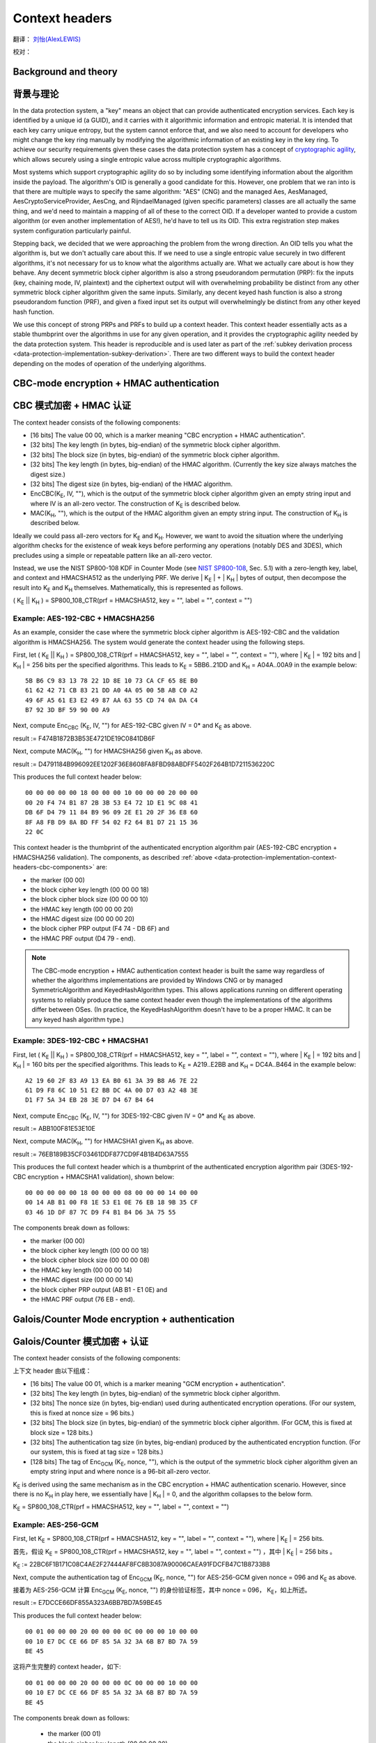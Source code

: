 .. _data-protection-implementation-context-headers:

Context headers
===============

翻译： `刘怡(AlexLEWIS) <http://github.com/alexinea>`_

校对： 

Background and theory
---------------------

背景与理论
---------------------

In the data protection system, a "key" means an object that can provide authenticated encryption services. Each key is identified by a unique id (a GUID), and it carries with it algorithmic information and entropic material. It is intended that each key carry unique entropy, but the system cannot enforce that, and we also need to account for developers who might change the key ring manually by modifying the algorithmic information of an existing key in the key ring. To achieve our security requirements given these cases the data protection system has a concept of `cryptographic agility <http://research.microsoft.com/apps/pubs/default.aspx?id=121045>`_, which allows securely using a single entropic value across multiple cryptographic algorithms.

Most systems which support cryptographic agility do so by including some identifying information about the algorithm inside the payload. The algorithm's OID is generally a good candidate for this. However, one problem that we ran into is that there are multiple ways to specify the same algorithm: "AES" (CNG) and the managed Aes, AesManaged, AesCryptoServiceProvider, AesCng, and RijndaelManaged (given specific parameters) classes are all actually the same thing, and we'd need to maintain a mapping of all of these to the correct OID. If a developer wanted to provide a custom algorithm (or even another implementation of AES!), he'd have to tell us its OID. This extra registration step makes system configuration particularly painful.

Stepping back, we decided that we were approaching the problem from the wrong direction. An OID tells you what the algorithm is, but we don't actually care about this. If we need to use a single entropic value securely in two different algorithms, it's not necessary for us to know what the algorithms actually are. What we actually care about is how they behave. Any decent symmetric block cipher algorithm is also a strong pseudorandom permutation (PRP): fix the inputs (key, chaining mode, IV, plaintext) and the ciphertext output will with overwhelming probability be distinct from any other symmetric block cipher algorithm given the same inputs. Similarly, any decent keyed hash function is also a strong pseudorandom function (PRF), and given a fixed input set its output will overwhelmingly be distinct from any other keyed hash function.

We use this concept of strong PRPs and PRFs to build up a context header. This context header essentially acts as a stable thumbprint over the algorithms in use for any given operation, and it provides the cryptographic agility needed by the data protection system. This header is reproducible and is used later as part of the :ref:`subkey derivation process <data-protection-implementation-subkey-derivation>`. There are two different ways to build the context header depending on the modes of operation of the underlying algorithms.


CBC-mode encryption + HMAC authentication
-----------------------------------------

CBC 模式加密 + HMAC 认证
-----------------------------------------

.. _data-protection-implementation-context-headers-cbc-components:

The context header consists of the following components:

* [16 bits] The value 00 00, which is a marker meaning "CBC encryption + HMAC authentication".
* [32 bits] The key length (in bytes, big-endian) of the symmetric block cipher algorithm.
* [32 bits] The block size (in bytes, big-endian) of the symmetric block cipher algorithm.
* [32 bits] The key length (in bytes, big-endian) of the HMAC algorithm. (Currently the key size always matches the digest size.)
* [32 bits] The digest size (in bytes, big-endian) of the HMAC algorithm.
* EncCBC(K\ :sub:`E`, IV, ""), which is the output of the symmetric block cipher algorithm given an empty string input and where IV is an all-zero vector. The construction of K\ :sub:`E` is described below.
* MAC(K\ :sub:`H`, ""), which is the output of the HMAC algorithm given an empty string input. The construction of K\ :sub:`H` is described below.

Ideally we could pass all-zero vectors for K\ :sub:`E` and K\ :sub:`H`. However, we want to avoid the situation where the underlying algorithm checks for the existence of weak keys before performing any operations (notably DES and 3DES), which precludes using a simple or repeatable pattern like an all-zero vector.

Instead, we use the NIST SP800-108 KDF in Counter Mode (see `NIST SP800-108 <http://csrc.nist.gov/publications/nistpubs/800-108/sp800-108.pdf>`_, Sec. 5.1) with a zero-length key, label, and context and HMACSHA512 as the underlying PRF. We derive | K\ :sub:`E` | + | K\ :sub:`H` | bytes of output, then decompose the result into K\ :sub:`E` and K\ :sub:`H` themselves. Mathematically, this is represented as follows.

( K\ :sub:`E` || K\ :sub:`H` ) = SP800_108_CTR(prf = HMACSHA512, key = "", label = "", context = "")

Example: AES-192-CBC + HMACSHA256
"""""""""""""""""""""""""""""""""

As an example, consider the case where the symmetric block cipher algorithm is AES-192-CBC and the validation algorithm is HMACSHA256. The system would generate the context header using the following steps.

First, let ( K\ :sub:`E` || K\ :sub:`H` ) = SP800_108_CTR(prf = HMACSHA512, key = "", label = "", context = ""), where | K\ :sub:`E` | = 192 bits and | K\ :sub:`H` | = 256 bits per the specified algorithms. This leads to K\ :sub:`E` = 5BB6..21DD and K\ :sub:`H` = A04A..00A9 in the example below::
  
  5B B6 C9 83 13 78 22 1D 8E 10 73 CA CF 65 8E B0
  61 62 42 71 CB 83 21 DD A0 4A 05 00 5B AB C0 A2
  49 6F A5 61 E3 E2 49 87 AA 63 55 CD 74 0A DA C4
  B7 92 3D BF 59 90 00 A9

Next, compute Enc\ :sub:`CBC` (K\ :sub:`E`, IV, "") for AES-192-CBC given IV = 0* and K\ :sub:`E` as above.

result := F474B1872B3B53E4721DE19C0841DB6F

Next, compute MAC(K\ :sub:`H`, "") for HMACSHA256 given K\ :sub:`H` as above.

result := D4791184B996092EE1202F36E8608FA8FBD98ABDFF5402F264B1D7211536220C

This produces the full context header below::

  00 00 00 00 00 18 00 00 00 10 00 00 00 20 00 00
  00 20 F4 74 B1 87 2B 3B 53 E4 72 1D E1 9C 08 41
  DB 6F D4 79 11 84 B9 96 09 2E E1 20 2F 36 E8 60
  8F A8 FB D9 8A BD FF 54 02 F2 64 B1 D7 21 15 36
  22 0C

This context header is the thumbprint of the authenticated encryption algorithm pair (AES-192-CBC encryption + HMACSHA256 validation). The components, as described :ref:`above <data-protection-implementation-context-headers-cbc-components>` are: 

* the marker (00 00)
* the block cipher key length (00 00 00 18)
* the block cipher block size (00 00 00 10)
* the HMAC key length (00 00 00 20)
* the HMAC digest size (00 00 00 20)
* the block cipher PRP output (F4 74 - DB 6F) and 
* the HMAC PRF output (D4 79 - end).

.. NOTE::
   The CBC-mode encryption + HMAC authentication context header is built the same way regardless of whether the algorithms implementations are provided by Windows CNG or by managed SymmetricAlgorithm and KeyedHashAlgorithm types. This allows applications running on different operating systems to reliably produce the same context header even though the implementations of the algorithms differ between OSes. (In practice, the KeyedHashAlgorithm doesn't have to be a proper HMAC. It can be any keyed hash algorithm type.)

Example: 3DES-192-CBC + HMACSHA1
""""""""""""""""""""""""""""""""

First, let ( K\ :sub:`E` || K\ :sub:`H` ) = SP800_108_CTR(prf = HMACSHA512, key = "", label = "", context = ""), where | K\ :sub:`E` | = 192 bits and | K\ :sub:`H` | = 160 bits per the specified algorithms. This leads to K\ :sub:`E` = A219..E2BB and K\ :sub:`H` = DC4A..B464 in the example below::

  A2 19 60 2F 83 A9 13 EA B0 61 3A 39 B8 A6 7E 22
  61 D9 F8 6C 10 51 E2 BB DC 4A 00 D7 03 A2 48 3E
  D1 F7 5A 34 EB 28 3E D7 D4 67 B4 64

Next, compute Enc\ :sub:`CBC` (K\ :sub:`E`, IV, "") for 3DES-192-CBC given IV = 0* and K\ :sub:`E` as above.

result := ABB100F81E53E10E

Next, compute MAC(K\ :sub:`H`, "") for HMACSHA1 given K\ :sub:`H` as above.

result := 76EB189B35CF03461DDF877CD9F4B1B4D63A7555

This produces the full context header which is a thumbprint of the authenticated encryption algorithm pair (3DES-192-CBC encryption + HMACSHA1 validation), shown below::

  00 00 00 00 00 18 00 00 00 08 00 00 00 14 00 00
  00 14 AB B1 00 F8 1E 53 E1 0E 76 EB 18 9B 35 CF
  03 46 1D DF 87 7C D9 F4 B1 B4 D6 3A 75 55

The components break down as follows:

* the marker (00 00)
* the block cipher key length (00 00 00 18)
* the block cipher block size (00 00 00 08)
* the HMAC key length (00 00 00 14)
* the HMAC digest size (00 00 00 14)
* the block cipher PRP output (AB B1 - E1 0E) and 
* the HMAC PRF output (76 EB - end).

Galois/Counter Mode encryption + authentication
-----------------------------------------------

Galois/Counter 模式加密 + 认证
-----------------------------------------------

The context header consists of the following components:

上下文 header 由以下组成：

* [16 bits] The value 00 01, which is a marker meaning "GCM encryption + authentication".
* [32 bits] The key length (in bytes, big-endian) of the symmetric block cipher algorithm.
* [32 bits] The nonce size (in bytes, big-endian) used during authenticated encryption operations. (For our system, this is fixed at nonce size = 96 bits.)
* [32 bits] The block size (in bytes, big-endian) of the symmetric block cipher algorithm. (For GCM, this is fixed at block size = 128 bits.)
* [32 bits] The authentication tag size (in bytes, big-endian) produced by the authenticated encryption function. (For our system, this is fixed at tag size = 128 bits.)
* [128 bits] The tag of Enc\ :sub:`GCM` (K\ :sub:`E`, nonce, ""), which is the output of the symmetric block cipher algorithm given an empty string input and where nonce is a 96-bit all-zero vector. 

K\ :sub:`E` is derived using the same mechanism as in the CBC encryption + HMAC authentication scenario. However, since there is no K\ :sub:`H` in play here, we essentially have | K\ :sub:`H` | = 0, and the algorithm collapses to the below form.

K\ :sub:`E` = SP800_108_CTR(prf = HMACSHA512, key = "", label = "", context = "")

Example: AES-256-GCM
""""""""""""""""""""

First, let K\ :sub:`E` = SP800_108_CTR(prf = HMACSHA512, key = "", label = "", context = ""), where | K\ :sub:`E` | = 256 bits.

首先，假设 K\ :sub:`E` = SP800_108_CTR(prf = HMACSHA512, key = "", label = "", context = "") ，其中 | K\ :sub:`E` | = 256 bits 。

K\ :sub:`E` := 22BC6F1B171C08C4AE2F27444AF8FC8B3087A90006CAEA91FDCFB47C1B8733B8

Next, compute the authentication tag of Enc\ :sub:`GCM` (K\ :sub:`E`, nonce, "") for AES-256-GCM given nonce = 096 and K\ :sub:`E` as above.

接着为 AES-256-GCM 计算 Enc\ :sub:`GCM` (K\ :sub:`E`, nonce, "") 的身份验证标签，其中 nonce = 096， K\ :sub:`E`，如上所述。

result := E7DCCE66DF855A323A6BB7BD7A59BE45

This produces the full context header below::

  00 01 00 00 00 20 00 00 00 0C 00 00 00 10 00 00
  00 10 E7 DC CE 66 DF 85 5A 32 3A 6B B7 BD 7A 59
  BE 45

这将产生完整的 context header，如下::

  00 01 00 00 00 20 00 00 00 0C 00 00 00 10 00 00
  00 10 E7 DC CE 66 DF 85 5A 32 3A 6B B7 BD 7A 59
  BE 45
  
The components break down as follows:

 * the marker (00 01)
 * the block cipher key length (00 00 00 20)
 * the nonce size (00 00 00 0C)
 * the block cipher block size (00 00 00 10)
 * the authentication tag size (00 00 00 10) and 
 * the authentication tag from running the block cipher (E7 DC - end).

分解说明：

 * 特征标记 (00 01)；
 * 块密钥长度 (00 00 00 20)；
 * 随机数尺寸 (00 00 00 0C)；
 * 块密码块尺寸 (00 00 00 10)；
 * 身份验证标签尺寸 (00 00 00 10)；
 * 来自运行的块密钥的身份验证标签 (E7 DC - end)。